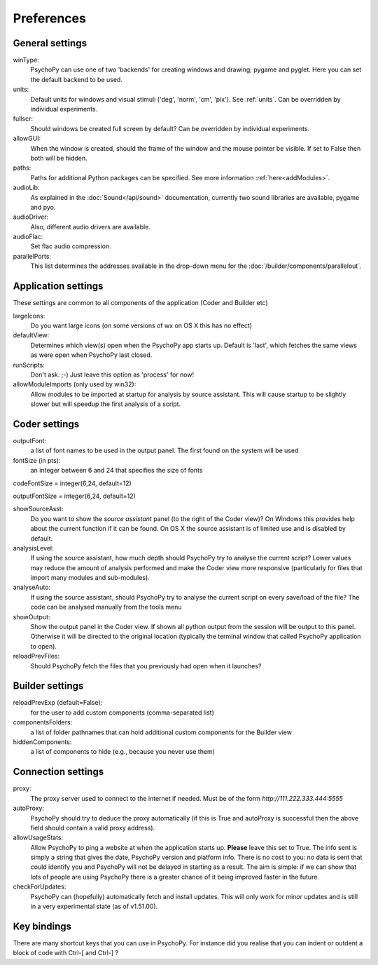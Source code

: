 Preferences
====================================

.. _generalSettings:

General settings
-------------------
winType:
    PsychoPy can use one of two 'backends' for creating windows and drawing; pygame and pyglet. Here 
    you can set the default backend to be used.
    
units:
    Default units for windows and visual stimuli ('deg', 'norm', 'cm', 'pix'). See :ref:`units`.  Can be overridden by individual experiments.
    
fullscr:
    Should windows be created full screen by default? Can be overridden by individual experiments.

allowGUI:
	    When the window is created, should the frame of the window and the mouse pointer be visible. If set to False then both will be hidden.

paths:
    Paths for additional Python packages can be specified. See more information :ref:`here<addModules>`.

audioLib:
    As explained in the :doc:`Sound</api/sound>` documentation, currently two sound libraries are available, pygame and pyo.

audioDriver:
    Also, different audio drivers are available.

audioFlac:
    Set flac audio compression.

parallelPorts:
    This list determines the addresses available in the drop-down menu for the :doc:`/builder/components/parallelout`.

.. _applicationSettings:

Application settings
---------------------------
These settings are common to all components of the application (Coder and Builder etc)

largeIcons:
    Do you want large icons (on some versions of wx on OS X this has no effect)
    
defaultView:
    Determines which view(s) open when the PsychoPy app starts up. Default is 'last',
    which fetches the same views as were open when PsychoPy last closed.
    
runScripts:
    Don't ask. ;-) Just leave this option as 'process' for now!
    
allowModuleImports (only used by win32):
    Allow modules to be imported at startup for analysis by source assistant. This will
    cause startup to be slightly slower but will speedup the first analysis of a script. 
  
.. _coderSettings:

Coder settings
---------------------------
outputFont:
    a list of font names to be used in the output panel. The first found on the system will be used
    
fontSize (in pts):
    an integer between 6 and 24 that specifies the size of fonts
    
codeFontSize = integer(6,24, default=12)

outputFontSize = integer(6,24, default=12)

showSourceAsst:
    Do you want to show the `source assistant` panel (to the right of the Coder view)?
    On Windows this provides help about the current function if it can be found. On
    OS X the source assistant is of limited use and is disabled by default.
    
analysisLevel:
    If using the source assistant, how much depth should PsychoPy try to analyse the 
    current script? Lower values may reduce the amount of analysis performed and
    make the Coder view more responsive (particularly for files that import many modules
    and sub-modules).

analyseAuto:
    If using the source assistant, should PsychoPy try to analyse the current script 
    on every save/load of the file? The code can be analysed manually from the tools menu
    
showOutput:
    Show the output panel in the Coder view. If shown all python output from the session
    will be output to this panel. Otherwise it will be directed to the original location
    (typically the terminal window that called PsychoPy application to open).

reloadPrevFiles:
    Should PsychoPy fetch the files that you previously had open when it launches?

.. _builderSettings:

Builder settings
---------------------------
reloadPrevExp (default=False):
    for the user to add custom components (comma-separated list)
    
componentsFolders:
    a list of folder pathnames that can hold additional custom components for the Builder view
    
hiddenComponents:
    a list of components to hide (e.g., because you never use them)
  
.. _connectionSettings:

Connection settings
---------------------------
proxy:
    The proxy server used to connect to the internet if needed. Must be of the form `http://111.222.333.444:5555`
    
autoProxy:
    PsychoPy should try to deduce the proxy automatically (if this is True and autoProxy is successful 
    then the above field should contain a valid proxy address).
    
allowUsageStats:
    Allow PsychoPy to ping a website at when the application starts up. **Please** leave this
    set to True. The info sent is simply a string that gives the date, PsychoPy version and platform info.
    There is no cost to you: no data is sent that could identify you and PsychoPy will not be delayed in starting as a result.
    The aim is simple: if we can show that lots of people are using PsychoPy there is a greater chance of it being
    improved faster in the future.
    
checkForUpdates:
    PsychoPy can (hopefully) automatically fetch and install updates. This will only work for minor updates
    and is still in a very experimental state (as of v1.51.00).
  
.. _keyBindings:

Key bindings
------------------
There are many shortcut keys that you can use in PsychoPy. For instance did you realise that
you can indent or outdent a block of code with Ctrl-[ and Ctrl-] ?
